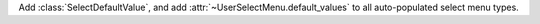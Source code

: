Add :class:`SelectDefaultValue`, and add :attr:`~UserSelectMenu.default_values` to all auto-populated select menu types.
